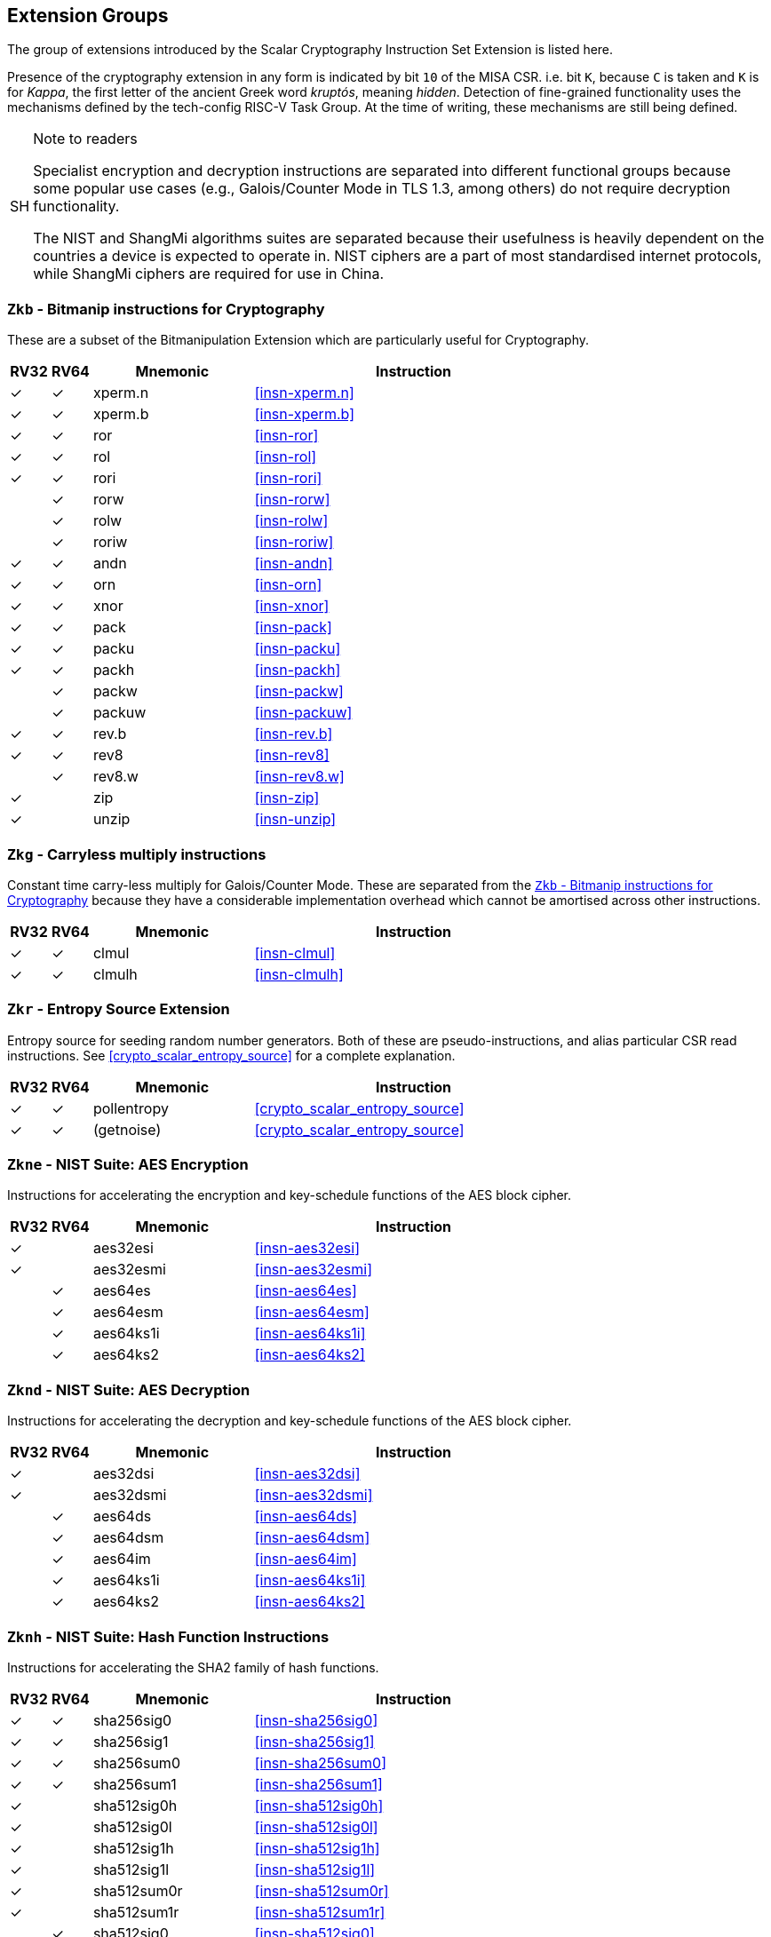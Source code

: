 [[crypto_scalar_profiles]]
== Extension Groups

The group of extensions introduced by the Scalar Cryptography Instruction Set
Extension is listed here.

Presence of the cryptography extension in any form is indicated by bit
`10` of the MISA CSR. i.e. bit `K`, because `C` is taken
and `K` is for _Kappa_, the first letter of the ancient Greek word
_kruptós_, meaning _hidden_. Detection of fine-grained functionality
uses the mechanisms defined by the tech-config RISC-V Task Group. At the
time of writing, these mechanisms are still being defined.

.Note to readers
[NOTE, caption="SH"]
====
Specialist encryption and decryption instructions are separated into different
functional groups because some popular use cases (e.g., Galois/Counter
Mode in TLS 1.3, among others) do not require decryption functionality.

The NIST and ShangMi algorithms suites are separated because their
usefulness is heavily dependent on the countries a device is expected to
operate in. NIST ciphers are a part of most standardised internet
protocols, while ShangMi ciphers are required for use in China.
====

[[crypto_scalar_ext_zkb]]
=== `Zkb` - Bitmanip instructions for Cryptography

These are a subset of the Bitmanipulation Extension which are particularly
useful for Cryptography.

[%header,cols="^1,^1,4,8"]
|===
|RV32
|RV64
|Mnemonic
|Instruction

| &#10003; | &#10003; |  xperm.n     | <<#insn-xperm.n>>
| &#10003; | &#10003; |  xperm.b     | <<#insn-xperm.b>>
| &#10003; | &#10003; |  ror         | <<#insn-ror>>
| &#10003; | &#10003; |  rol         | <<#insn-rol>>
| &#10003; | &#10003; |  rori        | <<#insn-rori>>
|          | &#10003; |  rorw        | <<#insn-rorw>>
|          | &#10003; |  rolw        | <<#insn-rolw>>
|          | &#10003; |  roriw       | <<#insn-roriw>>
| &#10003; | &#10003; |  andn        | <<#insn-andn>>
| &#10003; | &#10003; |  orn         | <<#insn-orn>>
| &#10003; | &#10003; |  xnor        | <<#insn-xnor>>
| &#10003; | &#10003; |  pack        | <<#insn-pack>>
| &#10003; | &#10003; |  packu       | <<#insn-packu>>
| &#10003; | &#10003; |  packh       | <<#insn-packh>>
|          | &#10003; |  packw       | <<#insn-packw>>
|          | &#10003; |  packuw      | <<#insn-packuw>>
| &#10003; | &#10003; |  rev.b       | <<#insn-rev.b>>
| &#10003; | &#10003; |  rev8        | <<#insn-rev8>>
|          | &#10003; |  rev8.w      | <<#insn-rev8.w>>
| &#10003; |          |  zip         | <<#insn-zip>>
| &#10003; |          |  unzip       | <<#insn-unzip>>
|===


[[crypto_scalar_ext_zkg]]
=== `Zkg` - Carryless multiply instructions

Constant time carry-less multiply for Galois/Counter Mode.
These are separated from the <<crypto_scalar_ext_zkb>> because they
have a considerable implementation overhead which cannot be amortised
across other instructions.

[%header,cols="^1,^1,4,8"]
|===
|RV32
|RV64
|Mnemonic
|Instruction

| &#10003; | &#10003; |  clmul       | <<#insn-clmul>>
| &#10003; | &#10003; |  clmulh      | <<#insn-clmulh>>
|===

[[crypto_scalar_ext_zkr]]
=== `Zkr` - Entropy Source Extension

Entropy source for seeding random number generators.
Both of these are pseudo-instructions, and alias particular CSR read
instructions.
See <<crypto_scalar_entropy_source>> for a complete explanation.

[%header,cols="^1,^1,4,8"]
|===
|RV32
|RV64
|Mnemonic
|Instruction

| &#10003; | &#10003; | pollentropy  | <<crypto_scalar_entropy_source>>
| &#10003; | &#10003; | (getnoise)   | <<crypto_scalar_entropy_source>>
|===


[[crypto_scalar_ext_zkne]]
=== `Zkne` - NIST Suite: AES Encryption

Instructions for accelerating the encryption and key-schedule functions of
the AES block cipher.

[%header,cols="^1,^1,4,8"]
|===
|RV32
|RV64
|Mnemonic
|Instruction

| &#10003; |          | aes32esi     | <<#insn-aes32esi>>
| &#10003; |          | aes32esmi    | <<#insn-aes32esmi>>
|          | &#10003; | aes64es      | <<#insn-aes64es>>
|          | &#10003; | aes64esm     | <<#insn-aes64esm>>
|          | &#10003; | aes64ks1i    | <<#insn-aes64ks1i>>
|          | &#10003; | aes64ks2     | <<#insn-aes64ks2>>
|===

[[crypto_scalar_ext_zknd]]
=== `Zknd` - NIST Suite: AES Decryption

Instructions for accelerating the decryption and key-schedule functions of
the AES block cipher.

[%header,cols="^1,^1,4,8"]
|===
|RV32
|RV64
|Mnemonic
|Instruction

| &#10003; |          | aes32dsi     | <<#insn-aes32dsi>>
| &#10003; |          | aes32dsmi    | <<#insn-aes32dsmi>>
|          | &#10003; | aes64ds      | <<#insn-aes64ds>>
|          | &#10003; | aes64dsm     | <<#insn-aes64dsm>>
|          | &#10003; | aes64im      | <<#insn-aes64im>>
|          | &#10003; | aes64ks1i    | <<#insn-aes64ks1i>>
|          | &#10003; | aes64ks2     | <<#insn-aes64ks2>>
|===

[[crypto_scalar_ext_zknh]]
=== `Zknh` - NIST Suite: Hash Function Instructions

Instructions for accelerating the SHA2 family of hash functions.

[%header,cols="^1,^1,4,8"]
|===
|RV32
|RV64
|Mnemonic
|Instruction

| &#10003; | &#10003; | sha256sig0   | <<#insn-sha256sig0>>
| &#10003; | &#10003; | sha256sig1   | <<#insn-sha256sig1>>
| &#10003; | &#10003; | sha256sum0   | <<#insn-sha256sum0>>
| &#10003; | &#10003; | sha256sum1   | <<#insn-sha256sum1>>
| &#10003; |          | sha512sig0h  | <<#insn-sha512sig0h>>
| &#10003; |          | sha512sig0l  | <<#insn-sha512sig0l>>
| &#10003; |          | sha512sig1h  | <<#insn-sha512sig1h>>
| &#10003; |          | sha512sig1l  | <<#insn-sha512sig1l>>
| &#10003; |          | sha512sum0r  | <<#insn-sha512sum0r>>
| &#10003; |          | sha512sum1r  | <<#insn-sha512sum1r>>
|          | &#10003; | sha512sig0   | <<#insn-sha512sig0>>
|          | &#10003; | sha512sig1   | <<#insn-sha512sig1>>
|          | &#10003; | sha512sum0   | <<#insn-sha512sum0>>
|          | &#10003; | sha512sum1   | <<#insn-sha512sum1>>
|===

[[crypto_scalar_ext_zksed]]
=== `Zksed` - ShangMi Suite: SM4 Block Cipher Instructions

Instructions for accelerating the SM4 Block Cipher.
Note that unlike AES, this cipher uses the same core operation for
encryption and decryption, hence there is only one
extension for it.

[%header,cols="^1,^1,4,8"]
|===
|RV32
|RV64
|Mnemonic
|Instruction

| &#10003; | &#10003; | sm4ed        | <<#insn-sm4ed>>
| &#10003; | &#10003; | sm4ks        | <<#insn-sm4ks>>
|===

[[crypto_scalar_ext_zksh]]
=== `Zksh` - ShangMi Suite: SM3 Hash Function Instructions

Instructions for accelerating the SM3 hash function.

[%header,cols="^1,^1,4,8"]
|===
|RV32
|RV64
|Mnemonic
|Instruction

| &#10003; | &#10003; | sm3p0        | <<#insn-sm3p0>>
| &#10003; | &#10003; | sm3p1        | <<#insn-sm3p1>>
|===


